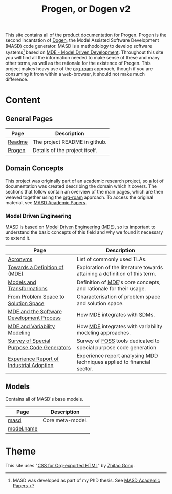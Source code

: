 :properties:
:id: 11F938FF-2A01-4424-DBE3-16527251E747
:end:
#+title: Progen, or Dogen v2
#+options: <:nil c:nil todo:nil ^:nil d:nil date:nil author:nil toc:nil html-postamble:nil
#+startup: inlineimages
#+cite_export: basic author author-year
#+bibliography: bibliography.bib

[[./assets/images/masd_logo.png]]

This site contains all of the product documentation for Progen. Progen is the
second incantation of [[https://github.com/MASD-Project/dogen][Dogen]], the Model Assisted Software Development (MASD) code
generator. MASD is a methodology to develop software systems[fn:thesis] based on
[[id:C29C6088-B396-A404-9183-09FE5AD2D105][MDE - Model Driven Development]]. Throughout this site you will find all the
information needed to make sense of these and many other terms, as well as the
rationale for the existence of Progen. This project makes heavy use of the
[[https://www.orgroam.com/manual.html][org-roam]] approach, though if you are consuming it from within a web-browser, it
should not make much difference.

[fn:thesis] MASD was developed as part of my PhD thesis. See [[id:5FA85AF3-E55C-B174-D943-1E2246CAEB14][MASD Academic
Papers]].

* Content

** General Pages

| Page   | Description                    |
|--------+--------------------------------|
| [[id:BA763158-3DC5-E914-BF2B-5C9CABBC3676][Readme]] | The project README in github.  |
| [[id:26C11B63-95AE-D454-4663-0B147D32B568][Progen]] | Details of the project itself. |

** Domain Concepts

This project was originally part of an academic research project, so a lot of
documentation was created describing the domain which it covers. The sections
that follow contain an overview of the main pages, which are then weaved
together using the [[https://www.orgroam.com/manual.html][org-roam]] approach. To access the original material, see [[id:5FA85AF3-E55C-B174-D943-1E2246CAEB14][MASD
Academic Papers]].

*** Model Driven Engineering

MASD is based on [[id:C29C6088-B396-A404-9183-09FE5AD2D105][Model Driven Engineering (MDE)]], so its important to understand
the basic concepts of this field and why we found it necessary to extend it.

| Page                                      | Description                                                                |
|-------------------------------------------+----------------------------------------------------------------------------|
| [[id:4B0DC013-F222-5BB4-33DB-C53414604801][Acronyms]]                                  | List of commonly used TLAs.                                                |
| [[id:C29C6088-B396-A404-9183-09FE5AD2D105][Towards a Definition of (MDE)]]             | Exploration of the literature towards attaining a definition of this term. |
| [[id:C807836B-B1D6-1024-86E3-7D49BCF20D74][Models and Transformations]]                | Definition of [[id:C29C6088-B396-A404-9183-09FE5AD2D105][MDE]]'s core concepts, and rationale for their usage.          |
| [[id:CA232302-65F9-6DE4-AD4B-6D24EE3E9D39][From Problem Space to Solution Space]]      | Characterisation of problem space and solution space.                      |
| [[id:E5EA2B40-5526-0E44-B6D3-8F817E21C984][MDE and the Software Development Process]]  | How [[id:C29C6088-B396-A404-9183-09FE5AD2D105][MDE]] integrates with [[id:8E4D171C-1FAE-FA74-0EA3-97F1125B8A2A][SDM]]s.                                              |
| [[id:3DD5C3FF-5BC2-F8A4-2A6B-4F037A78D8E6][MDE and Variability Modeling]]              | How [[id:C29C6088-B396-A404-9183-09FE5AD2D105][MDE]] integrates with variability modeling approaches.                   |
| [[id:ABA49482-2E5D-2CA4-6813-5F0C8B868F8E][Survey of Special Purpose Code Generators]] | Survey of [[https://en.wikipedia.org/wiki/Free_and_open-source_software][FOSS]] tools dedicated to special purpose code generation          |
| [[id:A277E33A-FBA3-0EF4-7F1B-79D38D6820E4][Experience Report of Industrial Adoption]]  | Experience report analysing [[id:79EC741E-8818-3494-8B1B-2B27C182B160][MDD]] techniques applied to financial sector.    |

** Models

Contains all of MASD's base models.

| Page       | Description      |
|------------+------------------|
| [[id:4537C384-FB75-AE04-CC0B-92C4DC2EB4EC][masd]]       | Core meta-model. |
| [[id:02E29EFE-34EE-4614-882B-8EA856275D97][model.name]] |                  |

* Theme

This site uses "[[https://gongzhitaao.org/orgcss/][CSS for Org-exported HTML]]" by [[https://gongzhitaao.org/][Zhitao Gong]].
